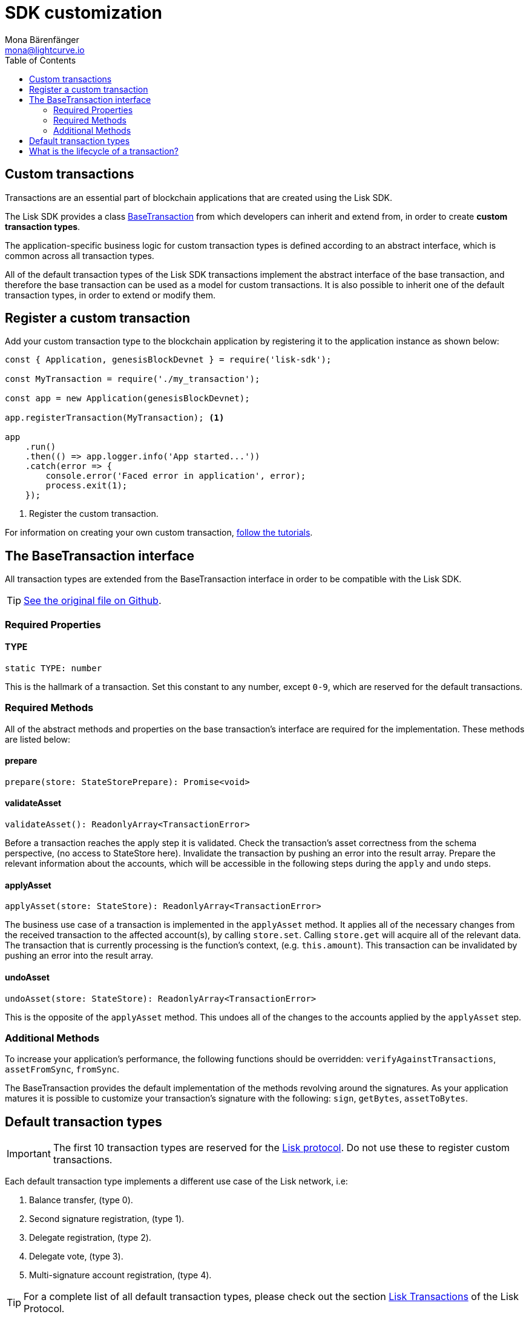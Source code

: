= SDK customization
Mona Bärenfänger <mona@lightcurve.io>
:toc:

== Custom transactions

Transactions are an essential part of blockchain applications that are created using the Lisk SDK.

The Lisk SDK provides a class <<_the_basetransaction_interface,BaseTransaction>> from which developers can inherit and extend from, in order to create *custom transaction types*.

The application-specific business logic for custom transaction types is defined according to an abstract interface, which is common across all transaction types.

All of the default transaction types of the Lisk SDK transactions implement the abstract interface of the base transaction, and therefore the base transaction can be used as a model for custom transactions.
It is also possible to inherit one of the default transaction types, in order to extend or modify them.

== Register a custom transaction

Add your custom transaction type to the blockchain application by registering it to the application instance as shown below:

[source,js]
----
const { Application, genesisBlockDevnet } = require('lisk-sdk');

const MyTransaction = require('./my_transaction');

const app = new Application(genesisBlockDevnet);

app.registerTransaction(MyTransaction); <1>

app
    .run()
    .then(() => app.logger.info('App started...'))
    .catch(error => {
        console.error('Faced error in application', error);
        process.exit(1);
    });
----
<1> Register the custom transaction.

For information on creating your own custom transaction, xref:tutorials.adoc[follow the tutorials].

== The BaseTransaction interface

All transaction types are extended from the BaseTransaction interface in order to be compatible with the Lisk SDK.

TIP: https://github.com/LiskHQ/lisk-sdk/blob/development/elements/lisk-transactions/src/base_transaction.ts[See the original file on Github].

=== Required Properties

==== TYPE

[source,js]
----
static TYPE: number
----

This is the hallmark of a transaction.
Set this constant to any number, except `0-9`, which are reserved for the default transactions.

=== Required Methods

All of the abstract methods and properties on the base transaction’s interface are required for the implementation.
These methods are listed below:

==== prepare

[source,js]
----
prepare(store: StateStorePrepare): Promise<void>
----

==== validateAsset

[source,js]
----
validateAsset(): ReadonlyArray<TransactionError>
----

Before a transaction reaches the apply step it is validated.
Check the transaction’s asset correctness from the schema perspective, (no access to StateStore here).
Invalidate the transaction by pushing an error into the result array.
Prepare the relevant information about the accounts, which will be accessible in the following steps during the `apply` and `undo` steps.

==== applyAsset

[source,js]
----
applyAsset(store: StateStore): ReadonlyArray<TransactionError>
----

The business use case of a transaction is implemented in the `applyAsset` method.
It applies all of the necessary changes from the received transaction to the affected account(s), by calling `store.set`.
Calling `store.get` will acquire all of the relevant data.
The transaction that is currently processing is the function’s context, (e.g. `this.amount`).
This transaction can be invalidated by pushing an error into the result array.

==== undoAsset

[source,js]
----
undoAsset(store: StateStore): ReadonlyArray<TransactionError>
----

This is the opposite of the `applyAsset` method.
This undoes all of the changes to the accounts applied by the `applyAsset` step.

=== Additional Methods

To increase your application’s performance, the following functions should be overridden: `verifyAgainstTransactions`, `assetFromSync`, `fromSync`.

The BaseTransaction provides the default implementation of the methods revolving around the signatures.
As your application matures it is possible to customize your transaction's signature with the following: `sign`, `getBytes`, `assetToBytes`.

== Default transaction types

IMPORTANT: The first 10 transaction types are reserved for the https://lisk.io/documentation/lisk-protocol[Lisk protocol].
Do not use these to register custom transactions.

Each default transaction type implements a different use case of the Lisk network, i.e:

. Balance transfer, (type 0).
. Second signature registration, (type 1).
. Delegate registration, (type 2).
. Delegate vote, (type 3).
. Multi-signature account registration, (type 4).

TIP: For a complete list of all default transaction types, please check out the section https://lisk.io/documentation/lisk-protocol/transactions[Lisk Transactions] of the Lisk Protocol.

Furthermore, the Lisk SDK xref:tutorials.adoc[tutorials] include simple code examples of custom transaction types.

== What is the lifecycle of a transaction?

The lifecycle of a general transaction using the Lisk SDK can be summarized in the following 7 steps:

. *A transaction is created and signed, (off-chain).* The script to execute this is as follows: `src/create_and_sign.ts`.
. *The transaction is sent to a network.* This can be done by a third party tool, (such as `curl` or `Postman`).
However this can also be achieved by using Lisk Commander, Lisk Desktop or Mobile.
All of the tools need to be authorized to access an HTTP API of a network node.
. *A network node receives the transaction* and after a lightweight schema validation, adds it to a transaction pool.
. *In the transaction pool, the transactions are firstly `validated`.* In this step, only static checks are performed, which include schema validation and signature validation.
. *Validated transactions go to the `prepare` step*, as defined in the transaction class, which to limit the I/O database operations, prepares all the information relevant to properly `apply` or `undo` the transaction.
The store with the prepared data is a parameter of the afore-mentioned methods.
. *Delegates forge the valid transactions into blocks* and broadcast the blocks to the network.
Each network node performs the `apply` and `applyAsset` steps, after the successful completion of the `validate` step.
. *Shortly after a block is applied, it is possible that a node performs the `undo` step*; (due to decentralized network conditions).
If this occurs, then the block containing all of the included transactions is reverted in favor of a competing block.

While implementing a custom transaction, it is necessary to complete some of the steps listed above.
Quite often a base transaction may implement a default behavior.
With experience, the user may decide to override some of these base transaction methods, resulting in a customized implementation that exhibits the optimal performance for your specific use case.
